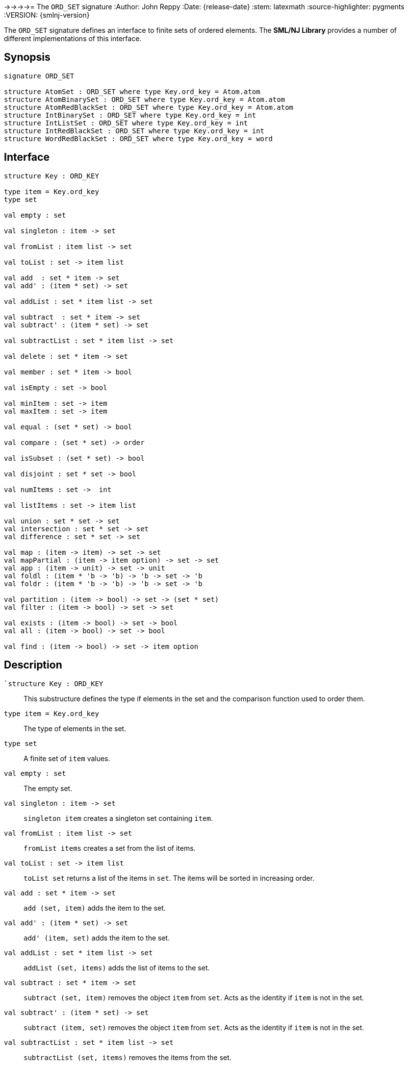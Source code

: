 \->\->\->\->= The `ORD_SET` signature
:Author: John Reppy
:Date: {release-date}
:stem: latexmath
:source-highlighter: pygments
:VERSION: {smlnj-version}

The `ORD_SET` signature defines an interface to finite sets of
ordered elements.  The **SML/NJ Library** provides a number of
different implementations of this interface.

== Synopsis

[source,sml]
------------
signature ORD_SET

structure AtomSet : ORD_SET where type Key.ord_key = Atom.atom
structure AtomBinarySet : ORD_SET where type Key.ord_key = Atom.atom
structure AtomRedBlackSet : ORD_SET where type Key.ord_key = Atom.atom
structure IntBinarySet : ORD_SET where type Key.ord_key = int
structure IntListSet : ORD_SET where type Key.ord_key = int
structure IntRedBlackSet : ORD_SET where type Key.ord_key = int
structure WordRedBlackSet : ORD_SET where type Key.ord_key = word
------------

== Interface

[source,sml]
------------
structure Key : ORD_KEY

type item = Key.ord_key
type set

val empty : set

val singleton : item -> set

val fromList : item list -> set

val toList : set -> item list

val add  : set * item -> set
val add' : (item * set) -> set

val addList : set * item list -> set

val subtract  : set * item -> set
val subtract' : (item * set) -> set

val subtractList : set * item list -> set

val delete : set * item -> set

val member : set * item -> bool

val isEmpty : set -> bool

val minItem : set -> item
val maxItem : set -> item

val equal : (set * set) -> bool

val compare : (set * set) -> order

val isSubset : (set * set) -> bool

val disjoint : set * set -> bool

val numItems : set ->  int

val listItems : set -> item list

val union : set * set -> set
val intersection : set * set -> set
val difference : set * set -> set

val map : (item -> item) -> set -> set
val mapPartial : (item -> item option) -> set -> set
val app : (item -> unit) -> set -> unit
val foldl : (item * 'b -> 'b) -> 'b -> set -> 'b
val foldr : (item * 'b -> 'b) -> 'b -> set -> 'b

val partition : (item -> bool) -> set -> (set * set)
val filter : (item -> bool) -> set -> set

val exists : (item -> bool) -> set -> bool
val all : (item -> bool) -> set -> bool

val find : (item -> bool) -> set -> item option
------------

== Description

`[.kw]#`structure# Key : ORD_KEY`::
  This substructure defines the type if elements in the set and
  the comparison function used to order them.

`[.kw]#type# item = Key.ord_key`::
  The type of elements in the set.

`[.kw]#type# set`::
  A finite set of `item` values.

`[.kw]#val# empty : set`::
  The empty set.

`[.kw]#val# singleton : item \-> set`::
  `singleton item` creates a singleton set containing `item`.

`[.kw]#val# fromList : item list \-> set`::
  `fromList items` creates a set from the list of items.

[[val:toList]]
`[.kw]#val# toList : set \-> item list`::
  `toList set` returns a list of the items in `set`.  The items will be
  sorted in increasing order.

`[.kw]#val# add  : set * item \-> set`::
  `add (set, item)` adds the item to the set.

`[.kw]#val# add' : (item * set) \-> set`::
  `add' (item, set)` adds the item to the set.

`[.kw]#val# addList : set * item list \-> set`::
  `addList (set, items)` adds the list of items to the set.

`[.kw]#val# subtract  : set * item \-> set`::
  `subtract (set, item)` removes the object `item` from `set`.
  Acts as the identity if `item` is not in the set.

`[.kw]#val# subtract' : (item * set) \-> set`::
  `subtract (item, set)` removes the object `item` from `set`.
  Acts as the identity if `item` is not in the set.

`[.kw]#val# subtractList : set * item list \-> set`::
  `subtractList (set, items)` removes the items from the set.

`[.kw]#val# delete : set * item \-> set`::
  `subtract (set, item)` removes the object `item` from `set`.
  Unlike `subtract`, this function raises the
  xref:../Util/str-LibBase.adoc#exn:NotFound[`NotFound`]
  exception if `item` is not in the set.

`[.kw]#val# member : set * item \-> bool`::
  `member (item, set)` returns `true` if, and only if, `item`
  is an element of `set`.

`[.kw]#val# isEmpty : set \-> bool`::
  `isEmpty set` returns true if, and only if, `set` is empty.

`[.kw]#val# minItem : set \-> item`::
  `minItem set` returns the *smallest* element of the set.  This function
  raises the {sml-basis-url}/list.html#SIG:LIST.Empty:EXN[`Empty`]
  exception if the set is empty.

`[.kw]#val# maxItem : set \-> item`::
  `minItem set` returns the *largest* element of the set.  This function
  raises the {sml-basis-url}/list.html#SIG:LIST.Empty:EXN[`Empty`]
  exception if the set is empty.

`[.kw]#val# equal : (set * set) \-> bool`::
  `equal (set1, set2)` returns true if, and only if, the two
  sets are equal (_i.e._, they contain the same elements).

`[.kw]#val# compare : (set * set) \-> order`::
  `compare (set1, set2)` returns the lexical order of
  the two sets.

`[.kw]#val# isSubset : (set * set) \-> bool`::
  `isSubset (set1, set2)` returns true if, and only if, `set1`
  is a subset of `set2` (_i.e._, any element of `set1` is an
  element of `set2`).

`[.kw]#val# disjoint : set * set \-> bool`::
  `equal (set1, set2)` returns true if, and only if, the two
  sets are disjoint (_i.e._, their intersection is empty).

`[.kw]#val# numItems : set \->  int`::
  `numItems set` returns the number of items in the `set`.

`[.kw]#val# union : set * set \-> set`::
  `union (set1, set2)` returns the union of the two sets.

`[.kw]#val# intersection : set * set \-> set`::
  `intersection (set1, set2)` returns the intersection of the two sets.

`[.kw]#val# difference : set * set \-> set`::
  `difference (set1, set2)` returns the difference of the two sets;
  _i.e._, the set of items that are in `set1`, but not in
  `set2`.

`[.kw]#val# map : (item \-> item) \-> set \-> set`::
  `map f set` constructs a new set from the result of applying the
  function `f` to the elements of `set`.  This expression is
  equivalent to
+
[source,sml]
------------
fromList (List.map f (toList set))
------------

`[.kw]#val# mapPartial : (item \-> item option) \-> set \-> set``::
  `mapPartial f set` constructs a new set from the result of applying the
  function `f` to the elements of `set`.  This expression is
  equivalent to
+
[source,sml]
------------
fromList (List.mapPartial f (toList set))
------------

`[.kw]#val# app : (item \-> unit) \-> set \-> unit`::
  `app f set` applies the function `f` to the items in `set`.
  This expression is equivalent to
+
[source,sml]
------------
List.app f (toList set)
------------

`[.kw]#val# foldl : (item * 'b \-> 'b) \-> 'b \-> set \-> 'b`::
  `foldl f init set` folds the function `f` over the items in
  `set` in increasing order using `init` as the initial value.
  This expression is equivalent to
+
[source,sml]
------------
List.foldl f init (toList set)
------------

`[.kw]#val# foldr : (item * 'b \-> 'b) \-> 'b \-> set \-> 'b`::
  `foldl f init set` folds the function `f` over the items in
  `set` in decreasing order using `init` as the initial value.
  This expression is equivalent to
+
[source,sml]
------------
List.foldr f init (toList set)
------------

`[.kw]#val# partition : (item \-> bool) \-> set \-> (set * set)`::
  `partition pred set` returns a pair of disjoint sets `(tSet, fSet)`, where
  the predicate `pred` returns true for every element of `tSet`,
 `false` for every element of `fSet`, and `set` is the union of `tSet`
  and `fSet`.

`[.kw]#val# filter : (item \-> bool) \-> set \-> set`::
  `filter pred set` filters out any elements of set for which the
  predicate `pred` returns false.
  This expression is equivalent to
+
[source,sml]
------------
#1 (partition pred set)
------------

`[.kw]#val# exists : (item \-> bool) \-> set \-> bool`::
  `all pred set` returns `true` if, and only if, `pred item` returns
  true for all elements `item` in `set`. Elements are checked in increasing
  order.

`[.kw]#val# all : (item \-> bool) \-> set \-> bool`::
  `exists pred set` returns `true` if, and only if, there exists an
  element `item` in `set` such that `pred item` returns `true`.
  Elements are checked in increasing order.

`[.kw]#val# find : (item \-> bool) \-> set \-> item option`::
  `find pred set` returns `SOME item` if there exists an object `item`
  in the set for which `pred item` returns `true`; otherwise `NONE` is
  returned.  Items are tested in increasing order.

=== Deprecated functions

The following functions are part of the interface, but have been
deprecated.

`[.kw]#val# listItems : set \-> item list``::
  Use xref:#val:toList[`toList`] instead.

== Instances

`[.kw]#structure# AtomSet`::
  This structure is an alias for `AtomRedBlackSet`.

`[.kw]#structure# AtomBinarySet`::
  Sets of atoms implemented using balanced binary trees.
  Note that it is recommended that one use the `AtomSet` structure
  as it provides better performance.

`[.kw]#structure# AtomRedBlackSet`::
  Sets of atoms implemented using red-black trees.

`[.kw]#structure# IntBinarySet`::
  Sets of ints implemented using balanced binary trees.
  Note that it is recommended that one use the `IntRedBlackSet` structure
  as it provides better performance.

`[.kw]#structure# IntListSet`::
  Sets of words implemented using sorted lists.  This implementation
  is fast for small sets, but does not scale well to large sizes.

`[.kw]#structure# IntRedBlackSet`::
  Sets of ints implemented using red-black binary trees.

`[.kw]#structure# WordRedBlackSet`::
  Sets of words implemented using red-black binary trees.

== See Also

xref:fun-BinarySetFn.adoc[`BinarySetFn`],
xref:fun-ListSetFn.adoc[`ListSetFn`],
xref:sig-ORD_KEY.adoc[`ORD_KEY`],
xref:fun-RedBlackSetFn.adoc[`RedBlackSetFn`],
xref:fun-SplaySetFn[`SplaySetFn`],
xref:smlnj-lib.adoc[__The Util Library__]
